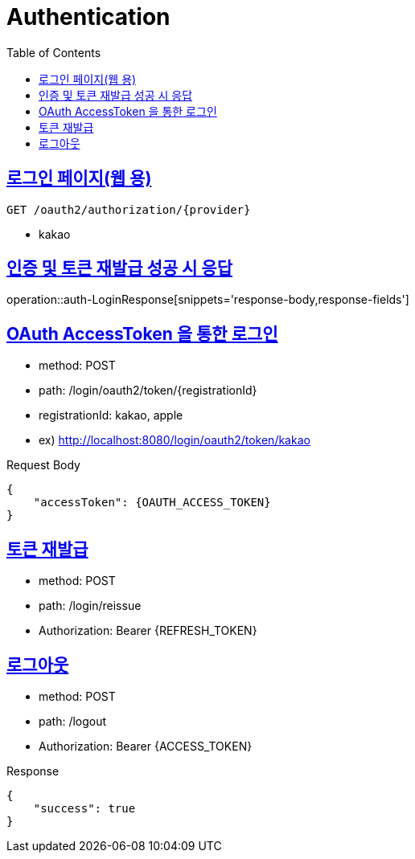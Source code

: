 = Authentication
:doctype: book
:icons: font
:source-highlighter: highlightjs
:toc: left
:toclevels: 2
:sectlinks:
:operation-http-request-title: Example request
:operation-http-response-title: Example response

[[login-page]]
== 로그인 페이지(웹 용)

[source]
----
GET /oauth2/authorization/{provider}
----

- kakao

[[auth-LoginResponse]]
== 인증 및 토큰 재발급 성공 시 응답

operation::auth-LoginResponse[snippets='response-body,response-fields']

[[auth-login-oauthtoken]]
== OAuth AccessToken 을 통한 로그인

- method: POST
- path: /login/oauth2/token/+{registrationId}+
- registrationId: kakao, apple
- ex) http://localhost:8080/login/oauth2/token/kakao

Request Body

[source]
----
{
    "accessToken": {OAUTH_ACCESS_TOKEN}
}
----

[[auth-reissue]]
== 토큰 재발급

- method: POST
- path: /login/reissue
- Authorization: Bearer +{REFRESH_TOKEN}+


[[logout]]
== 로그아웃

- method: POST
- path: /logout
- Authorization: Bearer +{ACCESS_TOKEN}+

Response
[source]
----
{
    "success": true
}
----